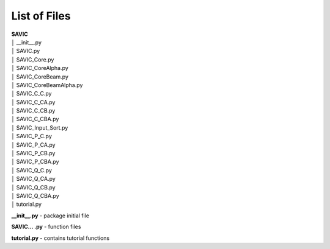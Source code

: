.. role:: math(raw)
    :format: latex html

#######
List of Files
#######

| **SAVIC**
| │    __init__.py
| │    SAVIC.py
| │    SAVIC_Core.py
| │    SAVIC_CoreAlpha.py
| │    SAVIC_CoreBeam.py
| │    SAVIC_CoreBeamAlpha.py
| │    SAVIC_C_C.py
| │    SAVIC_C_CA.py
| │    SAVIC_C_CB.py
| │    SAVIC_C_CBA.py
| │    SAVIC_Input_Sort.py
| │    SAVIC_P_C.py
| │    SAVIC_P_CA.py
| │    SAVIC_P_CB.py
| │    SAVIC_P_CBA.py
| │    SAVIC_Q_C.py
| │    SAVIC_Q_CA.py
| │    SAVIC_Q_CB.py
| │    SAVIC_Q_CBA.py
| │    tutorial.py

**__init__.py** - package initial file

**SAVIC... .py** - function files

**tutorial.py** - contains tutorial functions 
